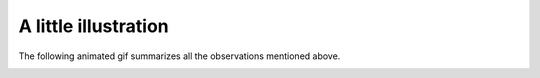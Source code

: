 A little illustration
---------------------

The following animated gif summarizes all the observations mentioned above.

.. image:: ../_images/empirical_mean_convergence.gif